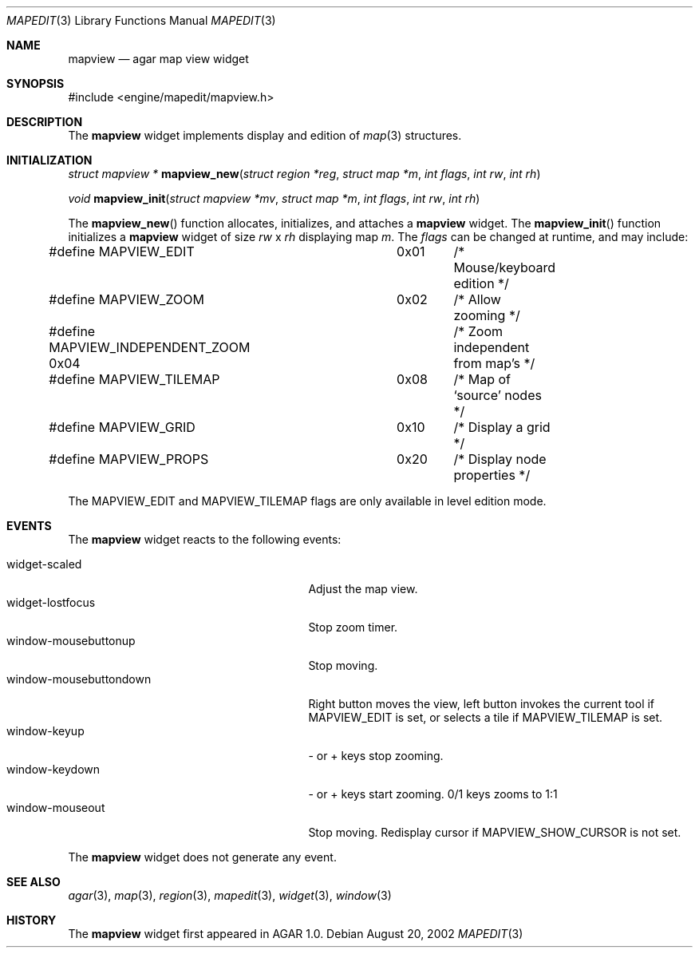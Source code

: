 .\"	$Csoft: mapview.3,v 1.11 2003/02/05 01:11:42 vedge Exp $
.\"
.\" Copyright (c) 2002, 2003 CubeSoft Communications, Inc.
.\" <http://www.csoft.org>
.\" All rights reserved.
.\"
.\" Redistribution and use in source and binary forms, with or without
.\" modification, are permitted provided that the following conditions
.\" are met:
.\" 1. Redistributions of source code must retain the above copyright
.\"    notice, this list of conditions and the following disclaimer.
.\" 2. Redistributions in binary form must reproduce the above copyright
.\"    notice, this list of conditions and the following disclaimer in the
.\"    documentation and/or other materials provided with the distribution.
.\" 
.\" THIS SOFTWARE IS PROVIDED BY THE AUTHOR ``AS IS'' AND ANY EXPRESS OR
.\" IMPLIED WARRANTIES, INCLUDING, BUT NOT LIMITED TO, THE IMPLIED
.\" WARRANTIES OF MERCHANTABILITY AND FITNESS FOR A PARTICULAR PURPOSE
.\" ARE DISCLAIMED. IN NO EVENT SHALL THE AUTHOR BE LIABLE FOR ANY DIRECT,
.\" INDIRECT, INCIDENTAL, SPECIAL, EXEMPLARY, OR CONSEQUENTIAL DAMAGES
.\" (INCLUDING BUT NOT LIMITED TO, PROCUREMENT OF SUBSTITUTE GOODS OR
.\" SERVICES; LOSS OF USE, DATA, OR PROFITS; OR BUSINESS INTERRUPTION)
.\" HOWEVER CAUSED AND ON ANY THEORY OF LIABILITY, WHETHER IN CONTRACT,
.\" STRICT LIABILITY, OR TORT (INCLUDING NEGLIGENCE OR OTHERWISE) ARISING
.\" IN ANY WAY OUT OF THE USE OF THIS SOFTWARE EVEN IF ADVISED OF THE
.\" POSSIBILITY OF SUCH DAMAGE.
.\"
.Dd August 20, 2002
.Dt MAPEDIT 3
.Os
.Sh NAME
.Nm mapview
.Nd agar map view widget
.Sh SYNOPSIS
.Bd -literal
#include <engine/mapedit/mapview.h>
.Ed
.Sh DESCRIPTION
The
.Nm
widget implements display and edition of
.Xr map 3
structures.
.El
.Sh INITIALIZATION
.nr nS 1
.Ft struct mapview *
.Fn mapview_new "struct region *reg" "struct map *m" "int flags" \
                "int rw" "int rh"
.Pp
.Ft void
.Fn mapview_init "struct mapview *mv" "struct map *m" "int flags" \
                 "int rw" "int rh"
.nr nS 0
.Pp
The
.Fn mapview_new
function allocates, initializes, and attaches a
.Nm
widget.
The
.Fn mapview_init
function initializes a
.Nm
widget of size
.Fa rw
x
.Fa rh
displaying map
.Fa m .
The
.Fa flags
can be changed at runtime, and may include:
.Pp
.Bd -literal
#define MAPVIEW_EDIT		 0x01	/* Mouse/keyboard edition */
#define MAPVIEW_ZOOM		 0x02	/* Allow zooming */
#define MAPVIEW_INDEPENDENT_ZOOM 0x04	/* Zoom independent from map's */
#define MAPVIEW_TILEMAP		 0x08	/* Map of `source' nodes */
#define MAPVIEW_GRID		 0x10	/* Display a grid */
#define MAPVIEW_PROPS		 0x20	/* Display node properties */
.Ed
.Pp
The
.Dv MAPVIEW_EDIT
and
.Dv MAPVIEW_TILEMAP
flags are only available in level edition mode.
.Sh EVENTS
The
.Nm
widget reacts to the following events:
.Pp
.Bl -tag -compact -width 25n
.It widget-scaled
Adjust the map view.
.It widget-lostfocus
Stop zoom timer.
.It window-mousebuttonup
Stop moving.
.It window-mousebuttondown
Right button moves the view, left button invokes the current tool
if
.Dv MAPVIEW_EDIT
is set, or selects a tile if
.Dv MAPVIEW_TILEMAP
is set.
.It window-keyup
- or + keys stop zooming.
.It window-keydown
- or + keys start zooming.
0/1 keys zooms to 1:1
.It window-mouseout
Stop moving.
Redisplay cursor if
.Dv MAPVIEW_SHOW_CURSOR
is not set.
.El
.Pp
The
.Nm
widget does not generate any event.
.Sh SEE ALSO
.Xr agar 3 ,
.Xr map 3 ,
.Xr region 3 ,
.Xr mapedit 3 ,
.Xr widget 3 ,
.Xr window 3
.Sh HISTORY
The
.Nm
widget first appeared in AGAR 1.0.
